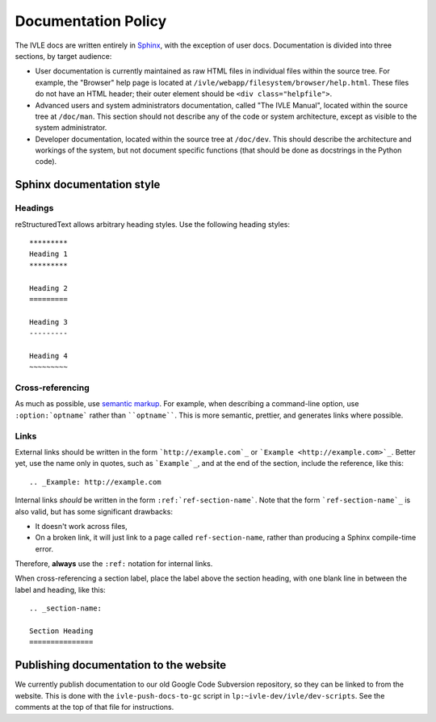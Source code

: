 .. IVLE - Informatics Virtual Learning Environment
   Copyright (C) 2007-2009 The University of Melbourne

.. This program is free software; you can redistribute it and/or modify
   it under the terms of the GNU General Public License as published by
   the Free Software Foundation; either version 2 of the License, or
   (at your option) any later version.

.. This program is distributed in the hope that it will be useful,
   but WITHOUT ANY WARRANTY; without even the implied warranty of
   MERCHANTABILITY or FITNESS FOR A PARTICULAR PURPOSE.  See the
   GNU General Public License for more details.

.. You should have received a copy of the GNU General Public License
   along with this program; if not, write to the Free Software
   Foundation, Inc., 51 Franklin St, Fifth Floor, Boston, MA  02110-1301  USA

********************
Documentation Policy
********************

The IVLE docs are written entirely in `Sphinx`_, with the exception of user
docs. Documentation is divided into three sections, by target audience:

* User documentation is currently maintained as raw HTML files in individual
  files within the source tree. For example, the "Browser" help page is
  located at ``/ivle/webapp/filesystem/browser/help.html``. These files do not
  have an HTML header; their outer element should be ``<div
  class="helpfile">``.
* Advanced users and system administrators documentation, called "The IVLE
  Manual", located within the source tree at ``/doc/man``. This section should
  not describe any of the code or system architecture, except as visible to
  the system administrator.
* Developer documentation, located within the source tree at ``/doc/dev``.
  This should describe the architecture and workings of the system, but not
  document specific functions (that should be done as docstrings in the Python
  code).

.. _Sphinx: http://sphinx.pocoo.org/

Sphinx documentation style
==========================

Headings
--------

reStructuredText allows arbitrary heading styles. Use the following heading
styles::

 *********
 Heading 1
 *********

 Heading 2
 =========

 Heading 3
 ---------

 Heading 4
 ~~~~~~~~~

Cross-referencing
-----------------

As much as possible, use `semantic markup`_. For example, when describing a
command-line option, use ``:option:`optname``` rather than ````optname````.
This is more semantic, prettier, and generates links where possible.

Links
-----

External links should be written in the form ```http://example.com`_`` or
```Example <http://example.com>`_``. Better yet, use the name only in quotes,
such as ```Example`_``, and at the end of the section, include the reference,
like this::

 .. _Example: http://example.com

Internal links *should* be written in the form ``:ref:`ref-section-name```.
Note that the form ```ref-section-name`_`` is also valid, but has some
significant drawbacks:

* It doesn't work across files,
* On a broken link, it will just link to a page called ``ref-section-name``,
  rather than producing a Sphinx compile-time error.

Therefore, **always** use the ``:ref:`` notation for internal links.

When cross-referencing a section label, place the label above the section
heading, with one blank line in between the label and heading, like this::

 .. _section-name:

 Section Heading
 ===============

.. _semantic markup: http://sphinx.pocoo.org/markup/inline.html

Publishing documentation to the website
=======================================

We currently publish documentation to our old Google Code Subversion
repository, so they can be linked to from the website. This is done with the
``ivle-push-docs-to-gc`` script in ``lp:~ivle-dev/ivle/dev-scripts``. See
the comments at the top of that file for instructions.
